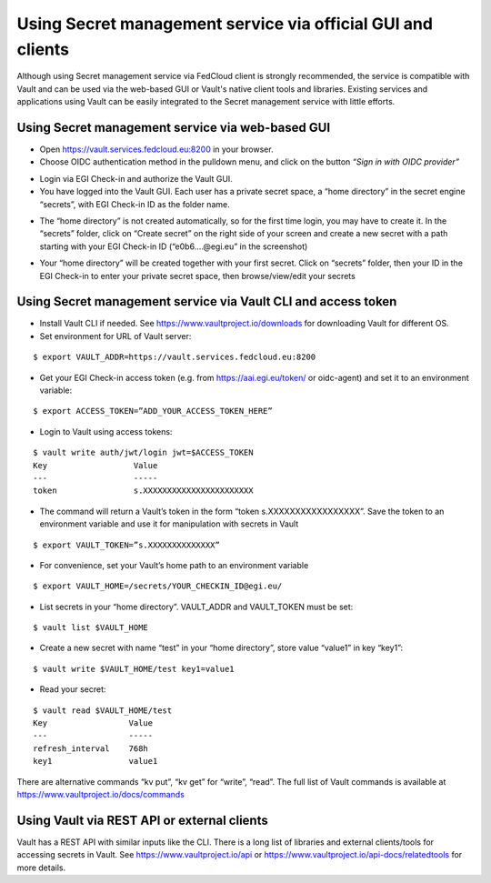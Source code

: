 Using Secret management service via official GUI and clients
============================================================

Although using Secret management service via FedCloud client is strongly recommended, the service is compatible with
Vault and can be used via the web-based GUI or Vault's native client tools and libraries. Existing services and
applications using Vault can be easily integrated to the Secret management service with little efforts.

Using Secret management service via web-based GUI
*************************************************

* Open https://vault.services.fedcloud.eu:8200 in your browser.

* Choose OIDC authentication method in the pulldown menu, and click on the button
  *“Sign in with OIDC provider”*

.. image:: images/vault-login-oidc.png
  :width: 640
  :alt: Vault login via OIDC

* Login via EGI Check-in and authorize the Vault GUI.

* You have logged into the Vault GUI. Each user has a private secret space, a “home directory” in
  the secret engine “secrets”, with EGI Check-in ID as the folder name.

.. image:: images/vault-main-window.png
  :width: 640
  :alt: Vault main window

* The “home directory” is not created automatically, so for the first time login, you may have to
  create it. In the “secrets” folder, click on “Create secret” on the right side of your screen and
  create a new secret with a path starting with your EGI Check-in ID (“e0b6.…@egi.eu” in the
  screenshot)

.. image:: images/vault-create-secret.png
  :width: 1200
  :alt: Vault main window

* Your “home directory” will be created together with your first secret. Click on “secrets” folder,
  then your ID in the EGI Check-in to enter your private secret space, then browse/view/edit your
  secrets

Using Secret management service via Vault CLI and access token
**************************************************************

* Install Vault CLI  if needed. See https://www.vaultproject.io/downloads for downloading Vault for
  different OS.

* Set environment for URL of Vault server:

::

    $ export VAULT_ADDR=https://vault.services.fedcloud.eu:8200


* Get your EGI Check-in access token (e.g. from https://aai.egi.eu/token/ or oidc-agent)
  and set it to an environment variable:

::

    $ export ACCESS_TOKEN=”ADD_YOUR_ACCESS_TOKEN_HERE”


* Login to Vault using access tokens:

::

    $ vault write auth/jwt/login jwt=$ACCESS_TOKEN
    Key                  Value
    ---                  -----
    token                s.XXXXXXXXXXXXXXXXXXXXXXX

* The command will return a Vault’s token in the form “token   s.XXXXXXXXXXXXXXXXX”. Save the token
  to an environment variable and use it for manipulation with secrets in Vault

::

    $ export VAULT_TOKEN=”s.XXXXXXXXXXXXXX”


* For convenience, set your Vault’s home path to an environment variable

::

    $ export VAULT_HOME=/secrets/YOUR_CHECKIN_ID@egi.eu/


* List secrets in your “home directory”. VAULT_ADDR and VAULT_TOKEN must be set:

::

    $ vault list $VAULT_HOME


* Create a new secret with name “test” in your “home directory”, store value “value1” in key “key1”:

::

    $ vault write $VAULT_HOME/test key1=value1

* Read your secret:

::

    $ vault read $VAULT_HOME/test
    Key                 Value
    ---                 -----
    refresh_interval    768h
    key1                value1


There are alternative commands “kv put”, “kv get” for “write”, “read”. The full list of Vault
commands is available at https://www.vaultproject.io/docs/commands

Using Vault via REST API or external clients
********************************************

Vault has a REST API with similar inputs like the CLI. There is a long list of libraries and external
clients/tools for accessing secrets in Vault. See https://www.vaultproject.io/api or
https://www.vaultproject.io/api-docs/relatedtools for more details.


